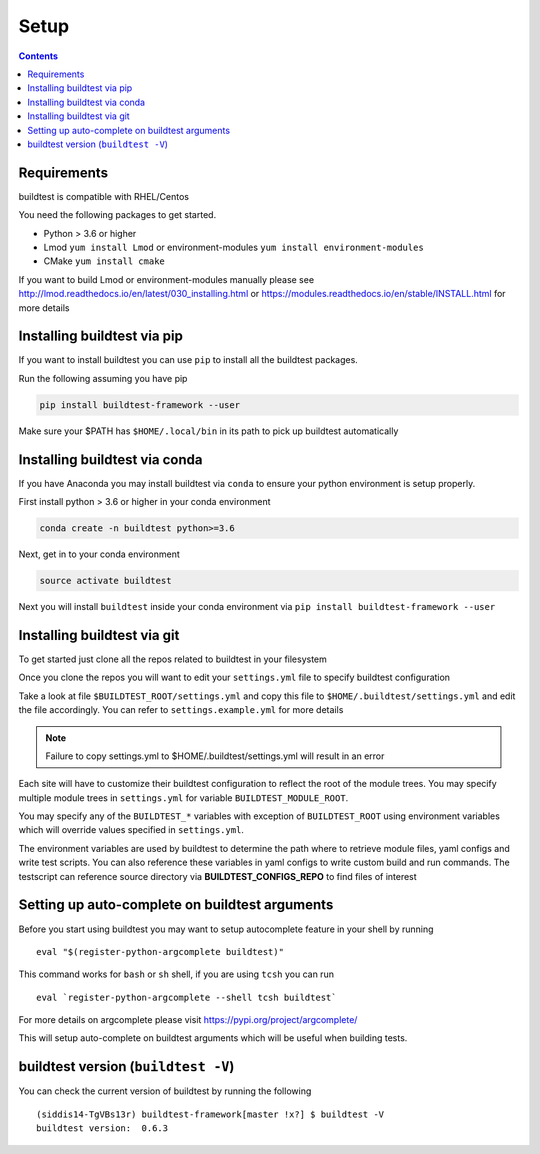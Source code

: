 .. _Setup:

Setup
=====


.. contents::
   :backlinks: none


Requirements
------------

buildtest is compatible with RHEL/Centos

You need the following packages to get started.

- Python > 3.6 or higher

- Lmod ``yum install Lmod`` or environment-modules ``yum install environment-modules``

- CMake ``yum install cmake``

If you want to build Lmod or environment-modules manually please see http://lmod.readthedocs.io/en/latest/030_installing.html
or https://modules.readthedocs.io/en/stable/INSTALL.html for more details

Installing buildtest via pip
----------------------------

If you want to install buildtest you can use ``pip`` to install all the buildtest
packages.

Run the following assuming you have pip

.. code::

    pip install buildtest-framework --user

Make sure your $PATH has ``$HOME/.local/bin`` in its path to pick up buildtest
automatically

Installing buildtest via conda
------------------------------

If you have Anaconda you may install buildtest via ``conda`` to ensure your
python environment is setup properly.

First install python > 3.6 or higher in your conda environment

.. code::

    conda create -n buildtest python>=3.6

Next, get in to your conda environment

.. code::

    source activate buildtest

Next you will  install ``buildtest`` inside your conda environment via ``pip install buildtest-framework --user``

Installing buildtest via git
----------------------------

To get started just clone all the repos related to buildtest in your filesystem

.. program-output:: cat scripts/setup/clonerepo.txt

Once you clone the repos you will want to edit your ``settings.yml`` file to specify
buildtest configuration


Take a look at file ``$BUILDTEST_ROOT/settings.yml`` and copy this file to
``$HOME/.buildtest/settings.yml`` and edit the file accordingly. You can refer
to ``settings.example.yml`` for more details

.. Note:: Failure to copy settings.yml to $HOME/.buildtest/settings.yml will result in  an error

Each site will have to customize their buildtest configuration to reflect the root of the module trees.
You may specify multiple module trees  in ``settings.yml`` for variable ``BUILDTEST_MODULE_ROOT``.

You may specify any of the ``BUILDTEST_*`` variables with exception of ``BUILDTEST_ROOT``
using environment variables which will override values specified in  ``settings.yml``.

The environment variables are used by buildtest to determine the path where to retrieve
module files, yaml configs and write test scripts. You can also reference
these variables in yaml configs to write custom build and run commands. The testscript can
reference source directory via **BUILDTEST_CONFIGS_REPO** to find files of interest

Setting up auto-complete on buildtest arguments
-----------------------------------------------

Before you start using buildtest you may want to setup autocomplete feature in your shell by running

::

    eval "$(register-python-argcomplete buildtest)"

This command works for ``bash`` or  ``sh`` shell, if you are using ``tcsh`` you
can run

::

    eval `register-python-argcomplete --shell tcsh buildtest`

For more details on argcomplete please visit https://pypi.org/project/argcomplete/

This will setup auto-complete on buildtest arguments which will be useful when
building tests.

buildtest version (``buildtest -V``)
-------------------------------------

You can check the current version of buildtest by running the following

::

    (siddis14-TgVBs13r) buildtest-framework[master !x?] $ buildtest -V
    buildtest version:  0.6.3
